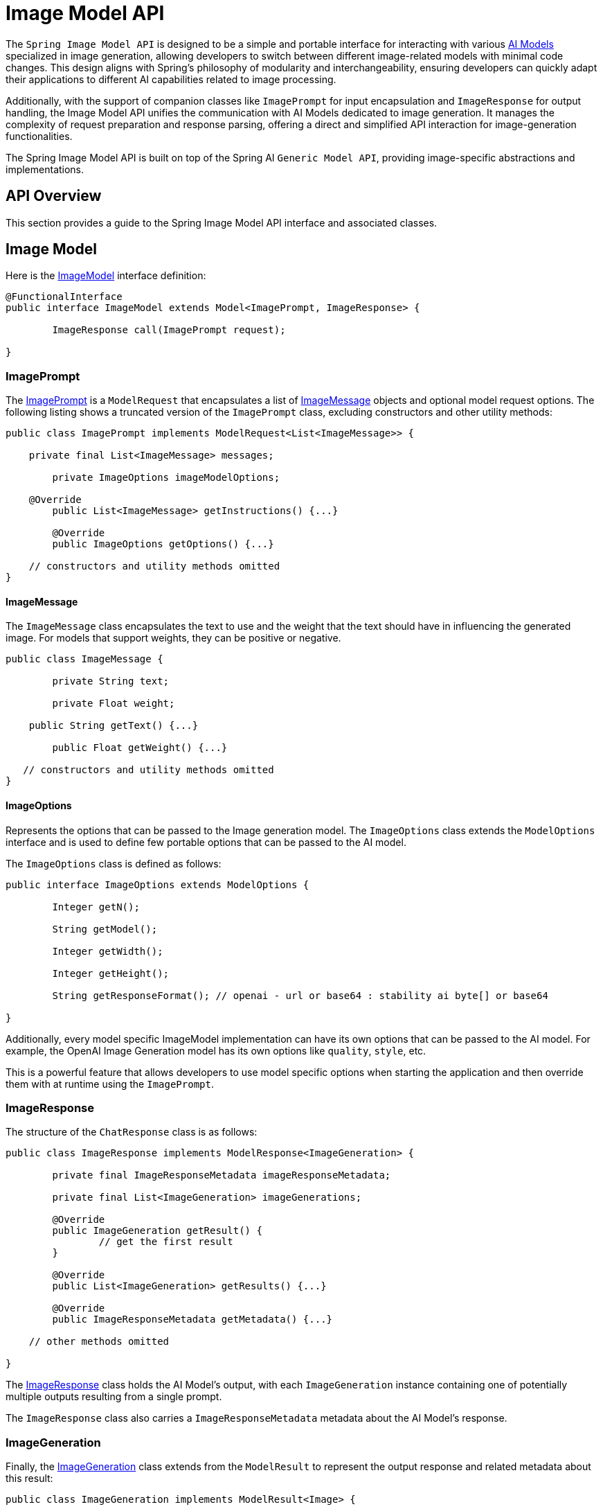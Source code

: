 [[ImageModel]]
= Image Model API


The `Spring Image Model API` is designed to be a simple and portable interface for interacting with various xref:concepts.adoc#_models[AI Models] specialized in image generation, allowing developers to switch between different image-related models with minimal code changes.
This design aligns with Spring's philosophy of modularity and interchangeability, ensuring developers can quickly adapt their applications to different AI capabilities related to image processing.

Additionally, with the support of companion classes like `ImagePrompt` for input encapsulation and `ImageResponse` for output handling, the Image Model API unifies the communication with AI Models dedicated to image generation.
It manages the complexity of request preparation and response parsing, offering a direct and simplified API interaction for image-generation functionalities.

The Spring Image Model API is built on top of the Spring AI `Generic Model API`, providing image-specific abstractions and implementations.

== API Overview

This section provides a guide to the Spring Image Model API interface and associated classes.

== Image Model

Here is the link:https://github.com/spring-projects/spring-ai/blob/main/spring-ai-core/src/main/java/org/springframework/ai/image/ImageModel.java[ImageModel] interface definition:

[source,java]
----
@FunctionalInterface
public interface ImageModel extends Model<ImagePrompt, ImageResponse> {

	ImageResponse call(ImagePrompt request);

}
----

=== ImagePrompt

The https://github.com/spring-projects/spring-ai/blob/main/spring-ai-core/src/main/java/org/springframework/ai/image/ImagePrompt.java[ImagePrompt] is a `ModelRequest` that encapsulates a list of https://github.com/spring-projects/spring-ai/blob/main/spring-ai-core/src/main/java/org/springframework/ai/image/ImageMessage.java[ImageMessage] objects and optional model request options.
The following listing shows a truncated version of the `ImagePrompt` class, excluding constructors and other utility methods:

[source,java]
----
public class ImagePrompt implements ModelRequest<List<ImageMessage>> {

    private final List<ImageMessage> messages;

	private ImageOptions imageModelOptions;

    @Override
	public List<ImageMessage> getInstructions() {...}

	@Override
	public ImageOptions getOptions() {...}

    // constructors and utility methods omitted
}
----

==== ImageMessage

The `ImageMessage` class encapsulates the text to use and the weight that the text should have in influencing the generated image.  For models that support weights, they can be positive or negative.

[source,java]
----
public class ImageMessage {

	private String text;

	private Float weight;

    public String getText() {...}

	public Float getWeight() {...}

   // constructors and utility methods omitted
}
----

==== ImageOptions

Represents the options that can be passed to the Image generation model. The `ImageOptions` class extends the `ModelOptions` interface and is used to define few portable options that can be passed to the AI model.

The `ImageOptions` class is defined as follows:

[source,java]
----
public interface ImageOptions extends ModelOptions {

	Integer getN();

	String getModel();

	Integer getWidth();

	Integer getHeight();

	String getResponseFormat(); // openai - url or base64 : stability ai byte[] or base64

}
----

Additionally, every model specific ImageModel implementation can have its own options that can be passed to the AI model. For example, the OpenAI Image Generation model has its own options like `quality`, `style`, etc.


This is a powerful feature that allows developers to use model specific options when starting the application and then override them with at runtime using the `ImagePrompt`.


=== ImageResponse

The structure of the `ChatResponse` class is as follows:

[source,java]
----
public class ImageResponse implements ModelResponse<ImageGeneration> {

	private final ImageResponseMetadata imageResponseMetadata;

	private final List<ImageGeneration> imageGenerations;

	@Override
	public ImageGeneration getResult() {
		// get the first result
	}

	@Override
	public List<ImageGeneration> getResults() {...}

	@Override
	public ImageResponseMetadata getMetadata() {...}

    // other methods omitted

}
----

The https://github.com/spring-projects/spring-ai/blob/main/spring-ai-core/src/main/java/org/springframework/ai/image/ImageResponse.java[ImageResponse] class holds the AI Model's output, with each `ImageGeneration` instance containing one of potentially multiple outputs resulting from a single prompt.

The `ImageResponse` class also carries a `ImageResponseMetadata` metadata about the AI Model's response.

=== ImageGeneration

Finally, the https://github.com/spring-projects/spring-ai/blob/main/spring-ai-core/src/main/java/org/springframework/ai/image/ImageGeneration.java[ImageGeneration] class extends from the `ModelResult` to represent the output response and related metadata about this result:

[source,java]
----
public class ImageGeneration implements ModelResult<Image> {

	private ImageGenerationMetadata imageGenerationMetadata;

	private Image image;

    	@Override
	public Image getOutput() {...}

	@Override
	public ImageGenerationMetadata getMetadata() {...}

    // other methods omitted

}
----

== Available Implementations

`ImageModel` implementations are provided for the following Model providers:

* xref:api/image/openai-image.adoc[OpenAI Image Generation]
* xref:api/image/stabilityai-image.adoc[StabilityAI Image Generation]

== API Docs

You can find the Javadoc https://docs.spring.io/spring-ai/docs/current-SNAPSHOT/[here].

== Feedback and Contributions

The project's https://github.com/spring-projects/spring-ai/discussions[GitHub discussions] is a great place to send feedback.
